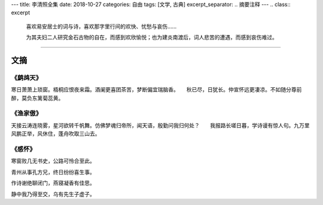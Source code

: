 ---
title: 李清照全集
date: 2018-10-27
categories: 自由
tags: [文学, 古典]
excerpt_separator: .. 摘要注释
---
.. class:: excerpt

    喜欢易安居士的词与诗，喜欢那字里行间的欢快、忧愁与哀伤……

    为其夫妇二人研究金石古物的自在，而感到欢欣愉悦；也为建炎南渡后，词人悲苦的遭遇，而感到哀伤难过。

.. 摘要注释

----

文摘
----

《鹧鸪天》
~~~~~~~~~~

寒日萧萧上琐窗。梧桐应恨夜来霜。酒阑更喜团茶苦，梦断偏宜瑞脑香。　　秋已尽，日犹长。仲宣怀远更凄凉。不如随分尊前醉，莫负东篱菊蕊黄。

《渔家傲》
~~~~~~~~~~

天接云涛连晓雾，星河欲转千帆舞。仿佛梦魂归帝所，闻天语，殷勤问我归何处？　　我报路长嗟日暮，学诗谩有惊人句。九万里风鹏正举，风休住，蓬舟吹取三山去。

《感怀》
~~~~~~~~

寒窗败几无书史，公路可怜合至此。

青州从事孔方兄，终日纷纷喜生事。

作诗谢绝聊闭门，燕寝凝香有佳思。

静中我乃得至交，乌有先生子虚子。